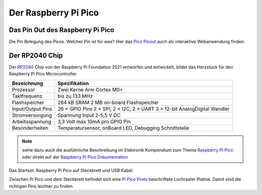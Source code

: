 Der Raspberry Pi Pico
===============

Das Pin Out des Raspberry Pi Pico
----------------

.. image:: bilder/PinBelegungPico.png
    :alt: Pinbelegung Raspberry Pi Pico

Die Pin Belegung des Picos. Welcher Pin ist für was? Hier das `Pico Pinout`_ auch als interaktive Webanwendung finden. 

.. _Pico Pinout: https://pico.pinout.xyz/

Der RP2040 Chip
-----------------

Der `RP2040`_ Chip von der Raspberry Pi Foundation 2021 entworfen und entwickelt, bildet das Herzstück für den Raspberry Pi Pico Microcontroller.

.. _RP2040: https://de.wikipedia.org/wiki/RP2040

   
+------------------------+----------------------------------+
| Bezeichnung            | Spezifikation                    |
+========================+==================================+
| Prozessor              | Zwei Kerne Arm Cortex M0+        |
+------------------------+----------------------------------+
| Taktfrequenz           | bis zu 133 MHz                   |
+------------------------+----------------------------------+
| Flashspeicher          | 264 kB SRAM                      |
|                        | 2 MB on-board Flashspeicher      |
+------------------------+----------------------------------+
| Input/Output Pins      | 26 × GPIO Pins                   |
|                        | 2 × SPI, 2 × I2C, 2 × UART       |    
|                        | 3 × 12-bit AnalogDigital Wandler |
+------------------------+----------------------------------+
| Stromversorgung        | Spannung Input 2-5,5 V DC        |
+------------------------+----------------------------------+
| Arbeitsspannung        | 3,3 Volt max 10mA pro GPIO Pin   |
+------------------------+----------------------------------+ 
| Besonderheiten         | Temperatursensor, onBoard LED,   |
|                        | Debugging Schnittstelle          |
+------------------------+----------------------------------+          
   

.. note:: 
    siehe dazu auch die ausführliche Beschreibung im Elektronik Kompendium zum Thema `Raspberry Pi Pico <https://www.elektronik-kompendium.de/sites/raspberry-pi/2604131.htm>`_ oder direkt auf der `Raspberry Pi Pico Dokumentation <https://www.raspberrypi.com/documentation/microcontrollers/raspberry-pi-pico.html>`_


.. image:: bilder/RaspberryPiPico_Steckbrett_Kabel.png
    :alt: Startset des Raspberry Pi Pico
Das Startset: Raspberry Pi Pico auf Steckbrett und USB Kabel.

Zwischen Pi Pico und dem Steckbrett befindet sich eine `Pi Pico Proto <https://www.berrybase.de/raspberry-pi-pico-proto>`_ beschriftete Lochraster Platine. Damit sind die richtigen Pins leichter zu finden.



